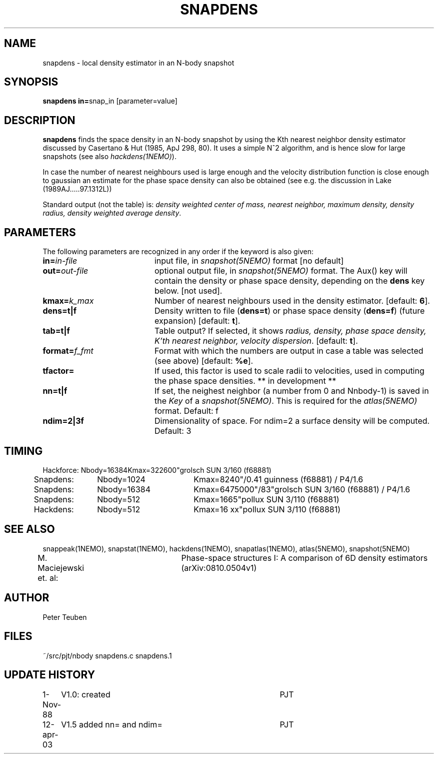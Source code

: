.TH SNAPDENS 1NEMO "12 April 2003"
.SH NAME
snapdens \- local density estimator in an N-body snapshot
.SH SYNOPSIS
.PP
\fBsnapdens in=\fPsnap_in  [parameter=value]
.SH DESCRIPTION
\fBsnapdens\fP finds the space density in an N-body snapshot by
using the Kth nearest neighbor
density estimator discussed by Casertano & Hut (1985, ApJ 298, 80).
It uses a simple N^2 algorithm, and is hence slow for
large snapshots (see also \fIhackdens(1NEMO)\fP).
.PP
In case the number of nearest neighbours used is large enough
and the velocity distribution function is close enough to
gaussian an estimate for the phase space density can also be
obtained (see e.g. the discussion in Lake (1989AJ.....97.1312L))
.PP
Standard output (not the table) is: \fI density weighted 
center of mass, nearest neighbor, maximum density, density radius,
density weighted average density\fP.
.SH PARAMETERS
The following parameters are recognized in any order if the keyword is also
given:
.TP 20
\fBin=\fIin-file\fP
input file, in \fIsnapshot(5NEMO)\fP format [no default]
.TP
\fBout=\fIout-file\fP
optional output file, in \fIsnapshot(5NEMO)\fP format. The Aux() key will
contain the density or phase space density, depending on the \fBdens\fP
key below. [not used].
.TP
\fBkmax=\fIk_max\fP
Number of nearest neighbours used in the density estimator.
[default: \fB6\fP].
.TP
\fBdens=t|f\fP
Density written to file (\fBdens=t\fP) or phase space density (\fBdens=f\fP)
(future expansion) [default: \fBt\fP].
.TP
\fBtab=t|f\fP
Table output? If selected, it shows \fIradius, density, phase space density,
K'th nearest neighbor, velocity dispersion\fP. [default: \fBt\fP].
.TP
\fBformat=\fP\fIf_fmt\fP
Format with which the numbers are output in case a table was selected (see above)
[default: \fB%e\fP].
.TP
\fBtfactor=\fP
If used, this factor is used to scale radii to velocities, used in computing
the phase space densities. ** in development **
.TP
\fBnn=t|f\fP
If set, the neighest neighbor (a number from 0 and Nnbody-1) is saved in the
\fIKey\fP of a \fIsnapshot(5NEMO)\fP.  This is required for the \fIatlas(5NEMO)\fP
format. Default: f
.TP
\fBndim=2|3f\fP
Dimensionality of space. For ndim=2 a surface density will be computed.
Default: 3
.SH TIMING
.nf
.ta +0.5i +0.5i +0.5i +0.5i +0.5i 
Hackforce:	Nbody=16384	Kmax=32	2600"	grolsch SUN 3/160 (f68881)
Snapdens:	Nbody=1024	Kmax=8	240"/0.41 	guinness (f68881)  / P4/1.6
Snapdens:	Nbody=16384	Kmax=64	75000"/83"	grolsch SUN 3/160 (f68881) / P4/1.6
Snapdens:	Nbody=512	Kmax=16	65"	pollux SUN 3/110 (f68881)
Hackdens:	Nbody=512	Kmax=16 xx"	pollux SUN 3/110 (f68881)
.fi
.SH SEE ALSO
snappeak(1NEMO), snapstat(1NEMO), hackdens(1NEMO), snapatlas(1NEMO), atlas(5NEMO), snapshot(5NEMO)
.nf
M. Maciejewski et. al: 	Phase-space structures I: A comparison of 6D density estimators (arXiv:0810.0504v1)
.fi
.SH AUTHOR
Peter Teuben
.SH FILES
.nf
.ta +3.0i
~/src/pjt/nbody     snapdens.c snapdens.1
.fi
.SH "UPDATE HISTORY"
.nf
.ta +1.0i +4.0i
1-Nov-88	V1.0: created          	PJT
12-apr-03	V1.5 added nn= and ndim=	PJT
.fi

